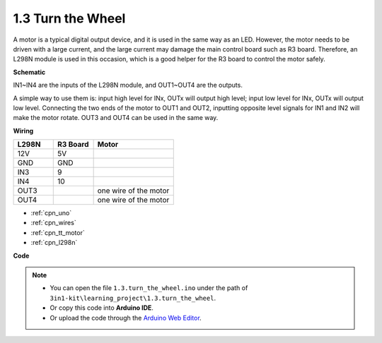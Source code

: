 .. _ar_motor:

1.3 Turn the Wheel
============================

A motor is a typical digital output device, and it is used in the same way as an LED.
However, the motor needs to be driven with a large current, and the large current may damage the main control board such as R3 board.
Therefore, an L298N module is used in this occasion, which is a good helper for the R3 board to control the motor safely.



**Schematic**


.. image:: img/circuit_1.3_wheel.png

IN1~IN4 are the inputs of the L298N module, and OUT1~OUT4 are the outputs.

A simple way to use them is: input high level for INx, OUTx will output high level; input low level for INx, OUTx will output low level.
Connecting the two ends of the motor to OUT1 and OUT2, inputting opposite level signals for IN1 and IN2 will make the motor rotate. OUT3 and OUT4 can be used in the same way.

**Wiring**

.. list-table:: 
    :widths: 25 25 50
    :header-rows: 1

    * - L298N
      - R3 Board
      - Motor
    * - 12V
      - 5V
      - 
    * - GND
      - GND
      - 
    * - IN3
      - 9
      -
    * - IN4
      - 10
      - 
    * - OUT3
      - 
      - one wire of the motor
    * - OUT4
      - 
      - one wire of the motor

.. image:: img/1.3_turn_the_wheel_bb.png
    :width: 800
    :align: center

* :ref:`cpn_uno`
* :ref:`cpn_wires`
* :ref:`cpn_tt_motor`
* :ref:`cpn_l298n`

**Code**

.. note::

   * You can open the file ``1.3.turn_the_wheel.ino`` under the path of ``3in1-kit\learning_project\1.3.turn_the_wheel``. 
   * Or copy this code into **Arduino IDE**.
   
   * Or upload the code through the `Arduino Web Editor <https://docs.arduino.cc/cloud/web-editor/tutorials/getting-started/getting-started-web-editor>`_.

.. raw:: html
    
    <iframe src=https://create.arduino.cc/editor/sunfounder01/5f8e4f33-883b-4c06-9516-f1754ea2121d/preview?embed style="height:510px;width:100%;margin:10px 0" frameborder=0></iframe>
